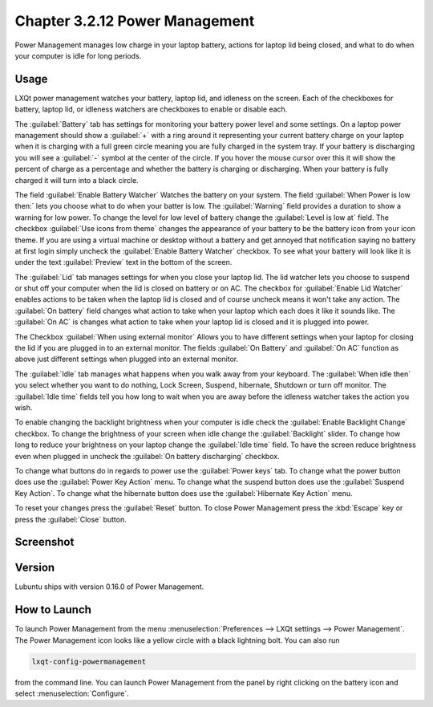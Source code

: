 Chapter 3.2.12 Power Management
===============================

Power Management manages low charge in your laptop battery, actions for laptop lid being closed, and what to do when your computer is idle for long periods.

Usage
------
LXQt power management watches your battery, laptop lid, and idleness on the screen. Each of the checkboxes for battery, laptop lid, or idleness watchers are checkboxes to enable or disable each.

The :guilabel:`Battery` tab has settings for monitoring your battery power level and some settings. On a laptop power management should show a :guilabel:`+` with a ring around it representing your current battery charge on your laptop when it is charging with a full green circle meaning you are fully charged in the system tray. If your battery is discharging you will see a :guilabel:`-` symbol at the center of the circle. If you hover the mouse cursor over this it will show the percent of charge as a percentage and whether the battery is charging or discharging. When your battery is fully charged it will turn into a black circle. 

.. image:: lxqt-power-battery.png

The field :guilabel:`Enable Battery Watcher` Watches the battery on your system. The field :guilabel:`When Power is low then:` lets you choose what to do when your batter is low. The :guilabel:`Warning` field provides a duration to show a warning for low power. To change the level for low level of battery change the :guilabel:`Level is low at` field. The checkbox :guilabel:`Use icons from theme` changes the appearance of your battery to be the battery icon from your icon theme. If you are using a virtual machine or desktop without a battery and get annoyed that notification saying no battery at first login simply uncheck the :guilabel:`Enable Battery Watcher` checkbox. To see what your battery will look like it is under the text :guilabel:`Preview` text in the bottom of the screen.                                                           

The :guilabel:`Lid` tab manages settings for when you close your laptop lid. The lid watcher lets you choose to suspend or shut off your computer when the lid is closed on battery or on AC. The checkbox for :guilabel:`Enable Lid Watcher` enables actions to be taken when the laptop lid is closed and of course uncheck means it won't take any action. The :guilabel:`On battery` field changes what action to take when your laptop which each does it like it sounds like. The :guilabel:`On AC` is changes what action to take when your laptop lid is closed and it is plugged into power.  

.. image::  lid watcher.png

The Checkbox :guilabel:`When using external monitor` Allows you to have different settings when your laptop for closing the lid if you are plugged in to an external monitor. The fields :guilabel:`On Battery` and :guilabel:`On AC` function as above just different settings when plugged into an external monitor. 

The :guilabel:`Idle` tab manages what happens when you walk away from your keyboard. The :guilabel:`When idle then` you select whether you want to do nothing, Lock Screen, Suspend, hibernate, Shutdown or turn off monitor. The :guilabel:`Idle time` fields tell you how long to wait when you are away before the idleness watcher takes the action you wish. 

To enable changing the backlight brightness when your computer is idle check the :guilabel:`Enable Backlight Change` checkbox. To change the brightness of your screen when idle change the :guilabel:`Backlight` slider. To change how long to reduce your brightness on your laptop change the :guilabel:`Idle time` field. To have the screen reduce brightness even when plugged in uncheck the :guilabel:`On battery discharging` checkbox.

To change what buttons do in regards to power use the :guilabel:`Power keys` tab. To change what the power button does use the :guilabel:`Power Key Action` menu. To change what the suspend button does use the :guilabel:`Suspend Key Action`. To change what the hibernate button  does use the :guilabel:`Hibernate Key Action` menu.

.. image:: power-keys.png

To reset your changes press the :guilabel:`Reset` button. To close Power Management press the :kbd:`Escape` key or press the :guilabel:`Close` button.

Screenshot
----------
.. image:: power_management.png

Version
-------
Lubuntu ships with version 0.16.0 of Power Management.  

How to Launch
-------------

To launch Power Management from the menu :menuselection:`Preferences --> LXQt settings --> Power Management`. The Power Management icon looks like a yellow circle with a black lightning bolt. You can also run 

.. code:: 

    lxqt-config-powermanagement 

from the command line. You can launch Power Management from the panel by right clicking on the battery icon and select :menuselection:`Configure`.
